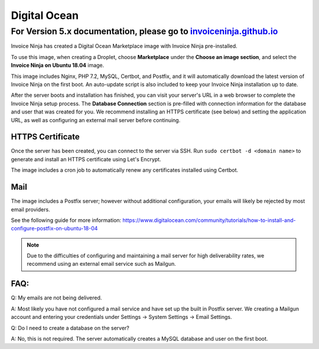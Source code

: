 Digital Ocean
===================

For Version 5.x documentation, please go to `invoiceninja.github.io <https://invoiceninja.github.io/>`_
^^^^^^^^^^^^^^^^^^^^^^^^^^^^^^^^^^^^^^^^^^^^^^^^^^^^^^^^^^^^^^^^^^^^^^^^^^^^^^^^^^^^^^^^^^^^^^^^^^^^^^^^^^^^^^^^^^^^^^^

Invoice Ninja has created a Digital Ocean Marketplace image with Invoice Ninja pre-installed.

To use this image, when creating a Droplet, choose **Marketplace** under the **Choose an image section**, and select the **Invoice Ninja on Ubuntu 18.04** image.

This image includes Nginx, PHP 7.2, MySQL, Certbot, and Postfix, and it will automatically download the latest version of Invoice Ninja on the first boot. An auto-update script is also included to keep your Invoice Ninja installation up to date.

After the server boots and installation has finished, you can visit your server's URL in a web browser to complete the Invoice Ninja setup process. The **Database Connection** section is pre-filled with connection information for the database and user that was created for you. We recommend installing an HTTPS certificate (see below) and setting the application URL, as well as configuring an external mail server before continuing.

HTTPS Certificate
""""""""""""""""""""""""

Once the server has been created, you can connect to the server via SSH. Run ``sudo certbot -d <domain name>`` to generate and install an HTTPS certificate using Let's Encrypt.

The image includes a cron job to automatically renew any certificates installed using Certbot.

Mail
""""""""""""""""""""""""

The image includes a Postfix server; however without additional configuration, your emails will likely be rejected by most email providers.

See the following guide for more information: https://www.digitalocean.com/community/tutorials/how-to-install-and-configure-postfix-on-ubuntu-18-04

.. Note:: Due to the difficulties of configuring and maintaining a mail server for high deliverability rates, we recommend using an external email service such as Mailgun.

FAQ:
""""

Q: My emails are not being delivered.

A: Most likely you have not configured a mail service and have set up the built in Postfix server. We creating a Mailgun account and entering your credentials under Settings -> System Settings -> Email Settings.

Q: Do I need to create a database on the server?

A: No, this is not required. The server automatically creates a MySQL database and user on the first boot.

